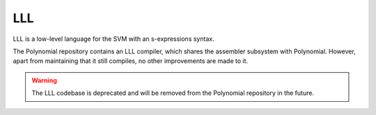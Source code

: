 ###
LLL
###

.. _lll:

LLL is a low-level language for the SVM with an s-expressions syntax.

The Polynomial repository contains an LLL compiler, which shares the assembler subsystem with Polynomial.
However, apart from maintaining that it still compiles, no other improvements are made to it.

.. warning::

    The LLL codebase is deprecated and will be removed from the Polynomial repository in the future.
